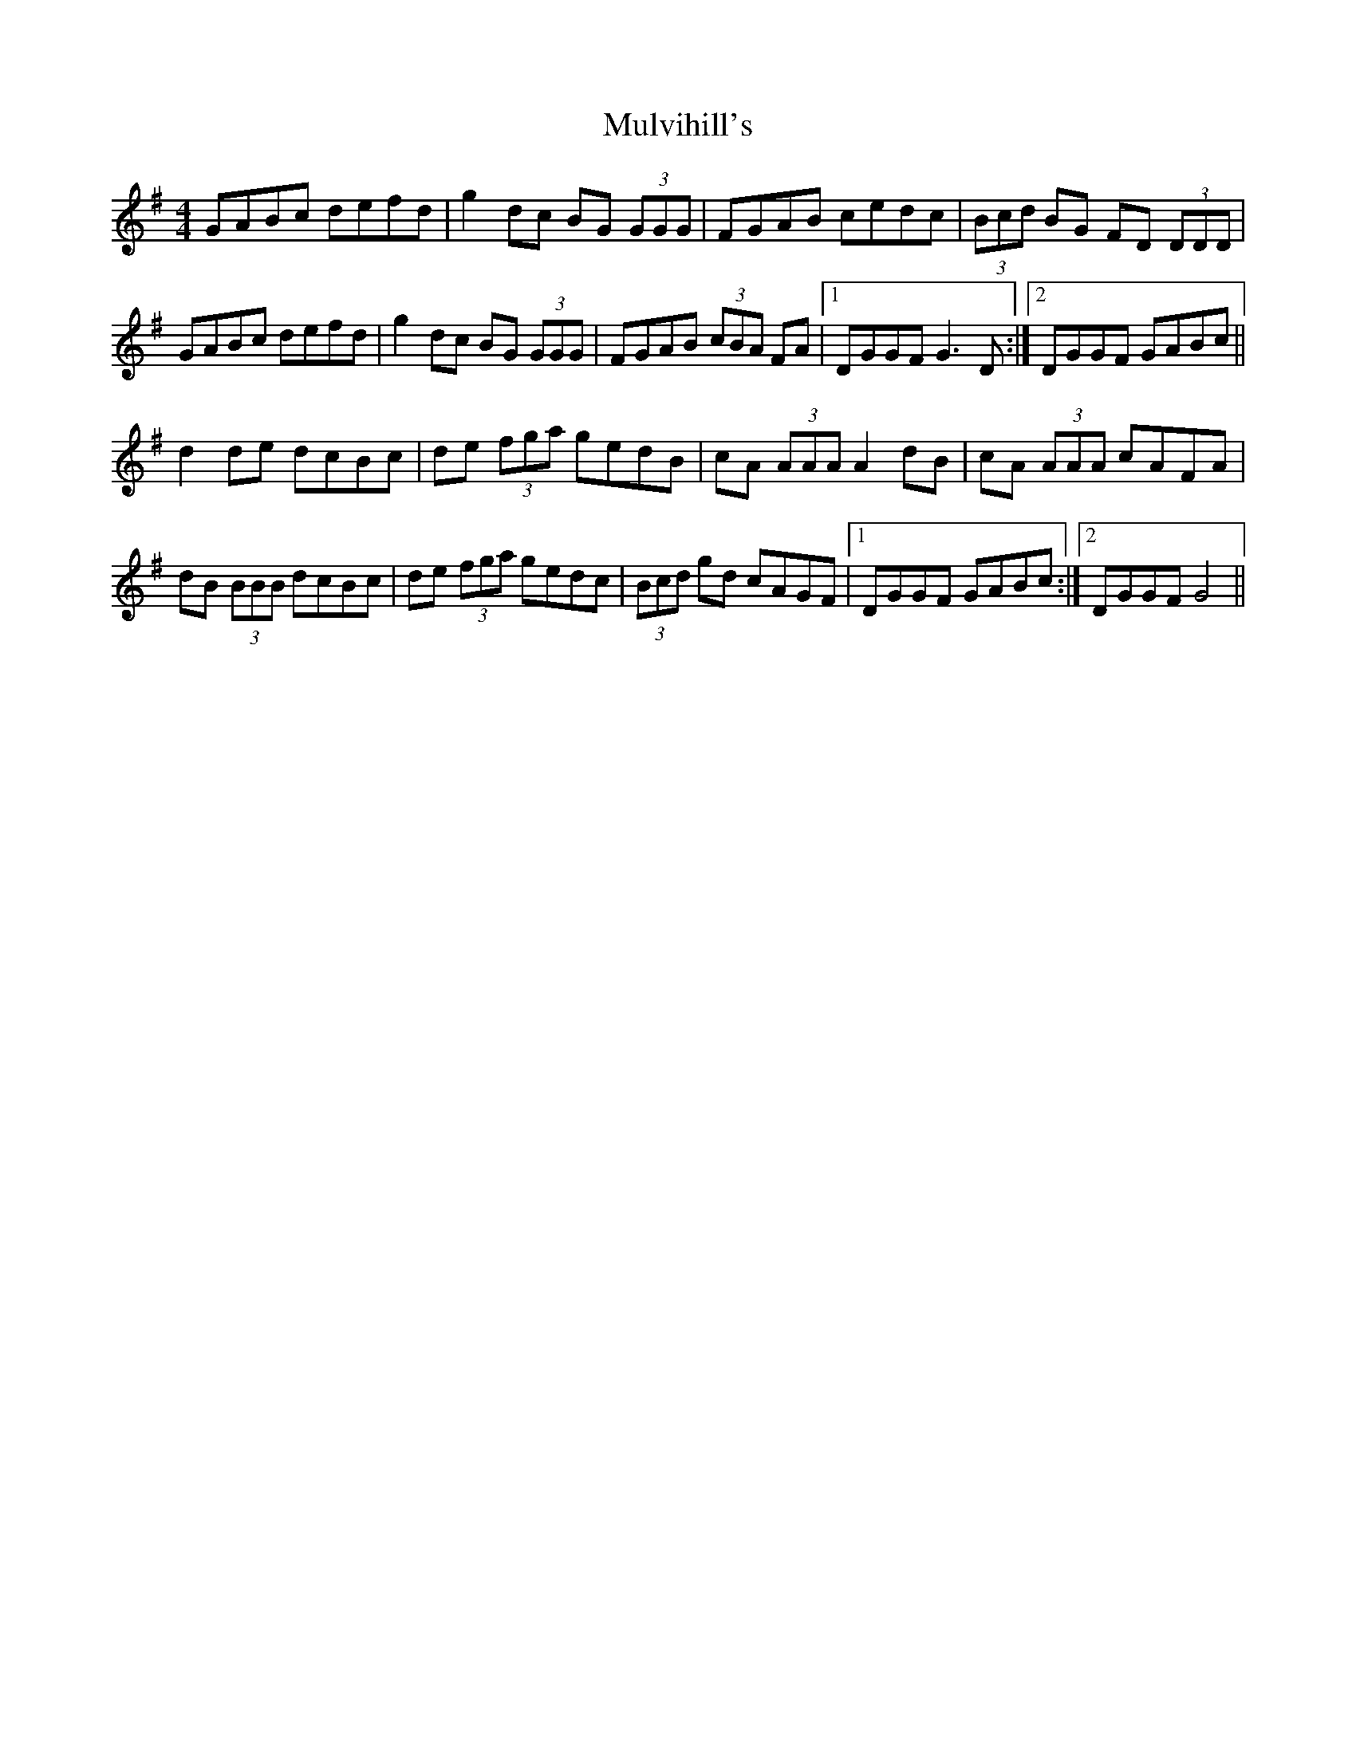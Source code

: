 X: 28458
T: Mulvihill's
R: reel
M: 4/4
K: Gmajor
GABc defd|g2 dc BG (3GGG|FGAB cedc|(3Bcd BG FD (3DDD|
GABc defd|g2 dc BG (3GGG|FGAB (3cBA FA|1 DGGF G3 D:|2 DGGF GABc||
d2 de dcBc|de (3fga gedB|cA (3AAA A2 dB|cA (3AAA cAFA|
dB (3BBB dcBc|de (3fga gedc|(3Bcd gd cAGF|1 DGGF GABc:|2 DGGF G4||


